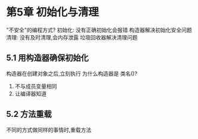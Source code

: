 * 第5章 初始化与清理
"不安全"的编程方式?
    初始化: 没有正确初始化会报错
        构造器解决初始化安全问题
    清理: 没有及时清理,会内存泄露
        垃圾回收器解决清理问题
** 5.1 用构造器确保初始化
构造器在创建对象之后,立刻执行
为什么构造器是 类名()?
    1. 不与成员变量相同
    2. 让编译器知道

** 5.2 方法重载
不同的方式做同样的事情时,重载方法

